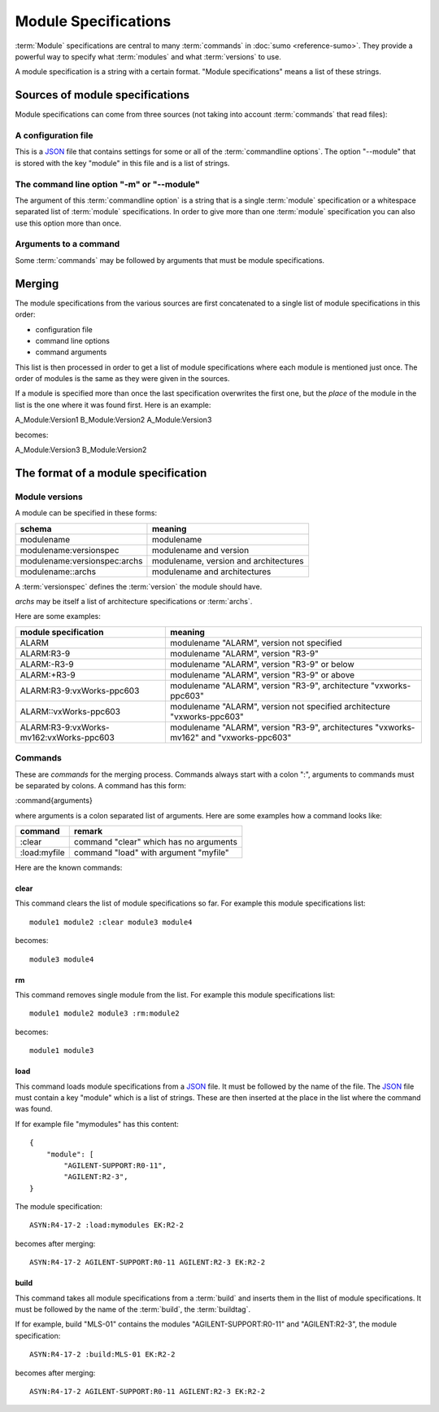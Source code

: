 Module Specifications
=====================

:term:`Module` specifications are central to many :term:`commands` in 
:doc:`sumo <reference-sumo>`. They provide a powerful way to
specify what :term:`modules` and what :term:`versions` to use.

A module specification is a string with a certain format. "Module
specifications" means a list of these strings.

Sources of module specifications
--------------------------------

Module specifications can come from three sources (not taking into account
:term:`commands` that read files):

A configuration file
++++++++++++++++++++

This is a `JSON <http://www.json.org>`_ file that contains settings for some or
all of the :term:`commandline options`. The option "--module" that is stored
with the key "module" in this file and is a list of strings.

The command line option "-m" or "--module"
++++++++++++++++++++++++++++++++++++++++++

The argument of this :term:`commandline option` is a string that is a single
:term:`module` specification or a whitespace separated list of :term:`module`
specifications. In order to give more than one :term:`module` specification you
can also use this option more than once.

Arguments to a command
++++++++++++++++++++++

Some :term:`commands` may be followed by arguments that must be module
specifications.

Merging
-------

The module specifications from the various sources are first concatenated to a
single list of module specifications in this order:

- configuration file
- command line options
- command arguments

This list is then processed in order to get a list of module specifications
where each module is mentioned just once. The order of modules is the same as
they were given in the sources.

If a module is specified more than once the last specification overwrites the
first one, but the *place* of the module in the list is the one where it was
found first. Here is an example:

A_Module:Version1 B_Module:Version2 A_Module:Version3

becomes:

A_Module:Version3 B_Module:Version2 

The format of a module specification
------------------------------------

Module versions
+++++++++++++++

A module can be specified in these forms:

=============================   ======================================
schema                          meaning
=============================   ======================================
modulename                      modulename 
modulename:versionspec          modulename and version
modulename:versionspec:archs    modulename, version and architectures
modulename::archs               modulename and architectures
=============================   ======================================

A :term:`versionspec` defines the :term:`version` the module should have.

*archs* may be itself a list of architecture specifications or :term:`archs`.

Here are some examples:

+-----------------------------------------+---------------------------------------------+
| module specification                    | meaning                                     |
+=========================================+=============================================+
| ALARM                                   | modulename "ALARM", version not specified   |
+-----------------------------------------+---------------------------------------------+
| ALARM:R3-9                              | modulename "ALARM", version "R3-9"          |
+-----------------------------------------+---------------------------------------------+
| ALARM:-R3-9                             | modulename "ALARM", version "R3-9" or below |
+-----------------------------------------+---------------------------------------------+
| ALARM:+R3-9                             | modulename "ALARM", version "R3-9" or above |
+-----------------------------------------+---------------------------------------------+
| ALARM:R3-9:vxWorks-ppc603               | modulename "ALARM", version "R3-9",         |
|                                         | architecture "vxworks-ppc603"               |
+-----------------------------------------+---------------------------------------------+
| ALARM::vxWorks-ppc603                   | modulename "ALARM", version not specified   |
|                                         | architecture "vxworks-ppc603"               |
+-----------------------------------------+---------------------------------------------+
| ALARM:R3-9:vxWorks-mv162:vxWorks-ppc603 | modulename "ALARM", version "R3-9",         |
|                                         | architectures "vxworks-mv162" and           |
|                                         | "vxworks-ppc603"                            |
+-----------------------------------------+---------------------------------------------+

Commands
++++++++

These are *commands* for the merging process. Commands always start with a
colon ":", arguments to commands must be separated by colons. A command has
this form:

:command{arguments}

where arguments is a colon separated list of arguments. Here are some examples
how a command looks like:

=============  ======================================
command        remark
=============  ======================================
:clear         command "clear" which has no arguments
:load:myfile   command "load" with argument "myfile"
=============  ======================================

Here are the known commands:

clear
:::::

This command clears the list of module specifications so far. For example this
module specifications list::

  module1 module2 :clear module3 module4

becomes::

  module3 module4

rm
::

This command removes single module from the list. For example this module
specifications list::

  module1 module2 module3 :rm:module2 

becomes::

  module1 module3

load
::::

This command loads module specifications from a `JSON <http://www.json.org>`_
file. It must be followed by the name of the file. The 
`JSON <http://www.json.org>`_ file must contain a key "module" which is a list
of strings. These are then inserted at the place in the list where the command
was found.

If for example file "mymodules" has this content::

  {
      "module": [
          "AGILENT-SUPPORT:R0-11", 
          "AGILENT:R2-3", 
  }

The module specification::

  ASYN:R4-17-2 :load:mymodules EK:R2-2

becomes after merging::

  ASYN:R4-17-2 AGILENT-SUPPORT:R0-11 AGILENT:R2-3 EK:R2-2

build
:::::

This command takes all module specifications from a :term:`build` and inserts
them in the llist of module specifications. It must be followed by the name of
the :term:`build`, the :term:`buildtag`.

If for example, build "MLS-01" contains the modules "AGILENT-SUPPORT:R0-11" and
"AGILENT:R2-3", the module specification::

  ASYN:R4-17-2 :build:MLS-01 EK:R2-2

becomes after merging::

  ASYN:R4-17-2 AGILENT-SUPPORT:R0-11 AGILENT:R2-3 EK:R2-2

